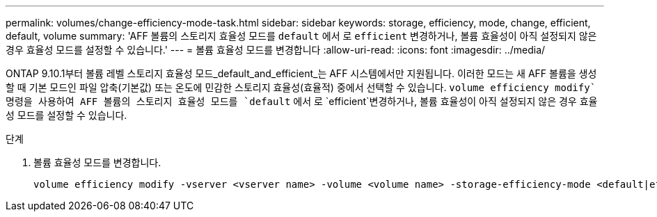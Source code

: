 ---
permalink: volumes/change-efficiency-mode-task.html 
sidebar: sidebar 
keywords: storage, efficiency, mode, change, efficient, default, volume 
summary: 'AFF 볼륨의 스토리지 효율성 모드를 `default` 에서 로 `efficient` 변경하거나, 볼륨 효율성이 아직 설정되지 않은 경우 효율성 모드를 설정할 수 있습니다.' 
---
= 볼륨 효율성 모드를 변경합니다
:allow-uri-read: 
:icons: font
:imagesdir: ../media/


[role="lead"]
ONTAP 9.10.1부터 볼륨 레벨 스토리지 효율성 모드_default_and_efficient_는 AFF 시스템에서만 지원됩니다. 이러한 모드는 새 AFF 볼륨을 생성할 때 기본 모드인 파일 압축(기본값) 또는 온도에 민감한 스토리지 효율성(효율적) 중에서 선택할 수 있습니다.  `volume efficiency modify`명령을 사용하여 AFF 볼륨의 스토리지 효율성 모드를 `default` 에서 로 `efficient`변경하거나, 볼륨 효율성이 아직 설정되지 않은 경우 효율성 모드를 설정할 수 있습니다.

.단계
. 볼륨 효율성 모드를 변경합니다.
+
[listing]
----
volume efficiency modify -vserver <vserver name> -volume <volume name> -storage-efficiency-mode <default|efficient>
----

